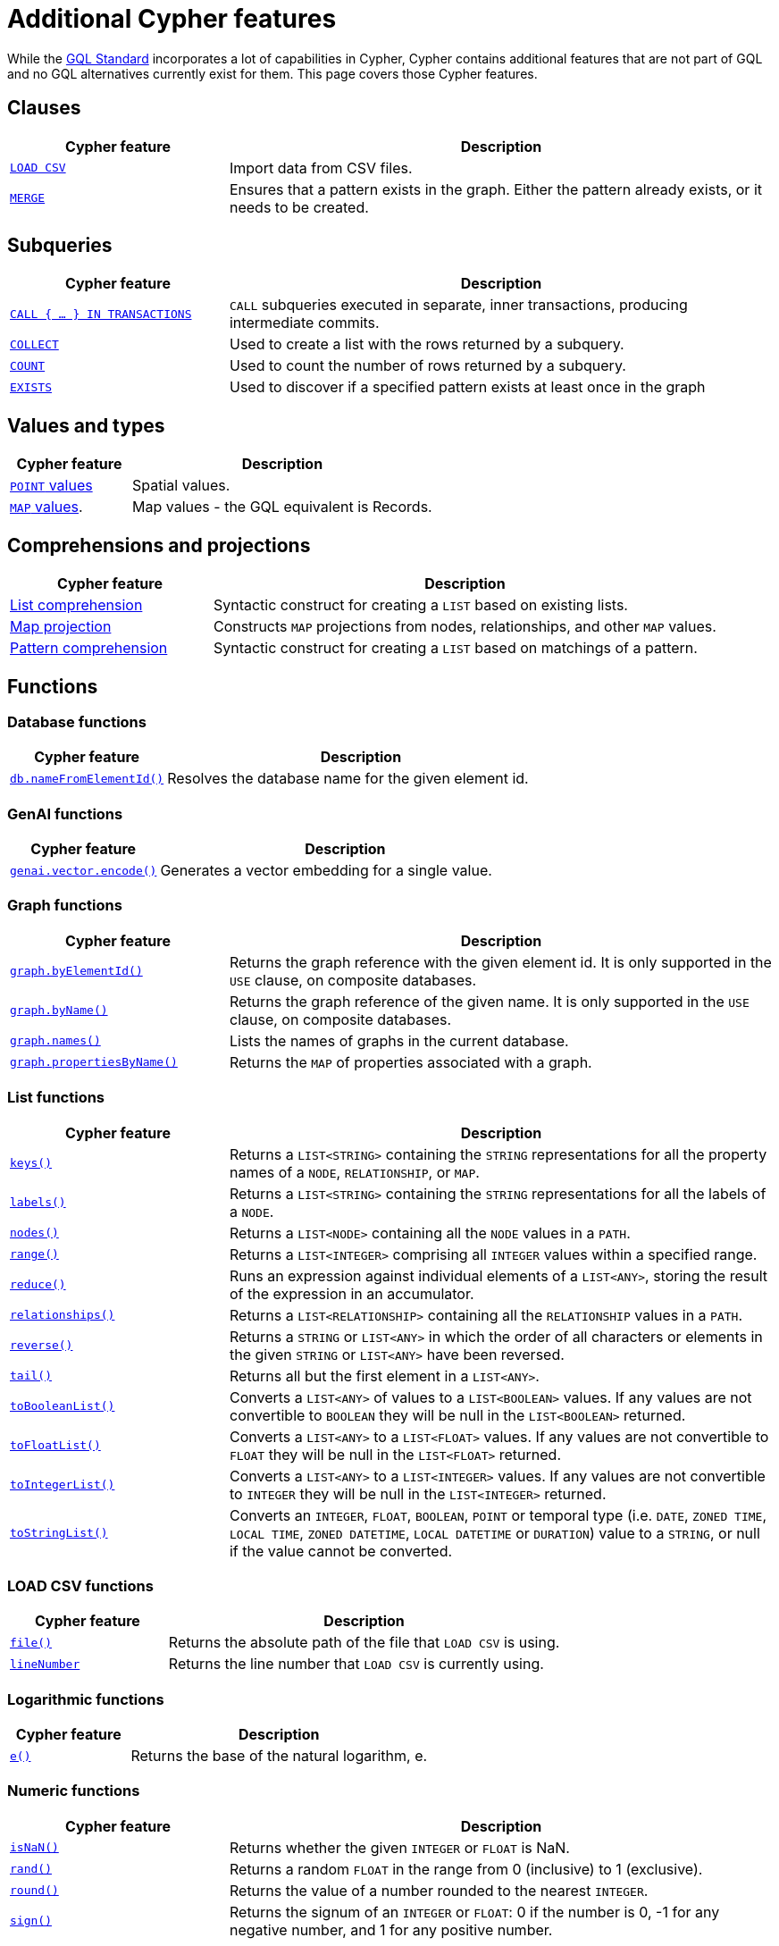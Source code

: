 :description: Information about Cypher features not included in GQL.
= Additional Cypher features

While the link:https://www.iso.org/standard/76120.html[GQL Standard] incorporates a lot of capabilities in Cypher, Cypher contains additional features that are not part of GQL and no GQL alternatives currently exist for them.
This page covers those Cypher features.

[[clauses]]
== Clauses

[options="header", cols="2a,5a"]
|===
| Cypher feature
| Description

| xref:clauses/load-csv.adoc[`LOAD CSV`]
| Import data from CSV files.

| xref:clauses/merge.adoc[`MERGE`]
| Ensures that a pattern exists in the graph.
Either the pattern already exists, or it needs to be created.

|===

[[subqueries]]
== Subqueries

[options="header", cols="2a,5a"]
|===
| Cypher feature
| Description

| xref:subqueries/subqueries-in-transactions.adoc[`CALL { …​ } IN TRANSACTIONS]`
| `CALL` subqueries executed in separate, inner transactions, producing intermediate commits.

| xref:subqueries/collect.adoc[`COLLECT`]
| Used to create a list with the rows returned by a subquery.

| xref:subqueries/count.adoc[`COUNT`]
| Used to count the number of rows returned by a subquery.

| xref:subqueries/existential.adoc[`EXISTS`]
| Used to discover if a specified pattern exists at least once in the graph
|===


[[values-and-types]]
== Values and types

[options="header", cols="2a,5a"]
|===
| Cypher feature
| Description

| xref:values-and-types/spatial.adoc[`POINT` values]
| Spatial values.

| xref:values-and-types/maps.adoc#query-operators-list[`MAP` values].
| Map values - the GQL equivalent is Records.

|===


[[comprehensions-and-projections]]
== Comprehensions and projections

[options="header", cols="2a,5a"]
|===
| Cypher feature
| Description

| xref:values-and-types/lists.adoc#cypher-list-comprehension[List comprehension]
| Syntactic construct for creating a `LIST` based on existing lists.

| xref:values-and-types/maps.adoc#cypher-map-comprehension[Map projection]
| Constructs `MAP` projections from nodes, relationships, and other `MAP` values.

| xref:values-and-types/lists.adoc#cypher-pattern-comprehension[Pattern comprehension]
| Syntactic construct for creating a `LIST` based on matchings of a pattern.
|===


[[functions]]
== Functions

[[database-functions]]
=== Database functions

[options="header", cols="2a,5a"]
|===
| Cypher feature
| Description

| xref:functions/database.adoc#functions-database-nameFromElementId[`db.nameFromElementId()`]
| Resolves the database name for the given element id.

|===

[[genai-functions]]
=== GenAI functions

[options="header", cols="2a,5a"]
|===
| Cypher feature
| Description

| xref:genai-integrations.adoc#single-embedding[`genai.vector.encode()`]
| Generates a vector embedding for a single value.

|===


[[graph-functions]]
=== Graph functions

[options="header", cols="2a,5a"]
|===
| Cypher feature
| Description

| xref:functions/graph.adoc#functions-graph-by-elementid[`graph.byElementId()`]
| Returns the graph reference with the given element id. It is only supported in the `USE` clause, on composite databases.

| xref:functions/graph.adoc#functions-graph-byname[`graph.byName()`]
| Returns the graph reference of the given name. It is only supported in the `USE` clause, on composite databases.

| xref:functions/graph.adoc#functions-graph-names[`graph.names()`]
| Lists the names of graphs in the current database.

| xref:functions/graph.adoc#functions-graph-propertiesByName[`graph.propertiesByName()`]
| Returns the `MAP` of properties associated with a graph.

|===


[[list-functions]]
=== List functions

[options="header", cols="2a,5a"]
|===
| Cypher feature
| Description

| xref:functions/list.adoc#functions-keys[`keys()`]
| Returns a `LIST<STRING>` containing the `STRING` representations for all the property names of a `NODE`, `RELATIONSHIP`, or `MAP`.

| xref:functions/list.adoc#functions-labels[`labels()`]
| Returns a `LIST<STRING>` containing the `STRING` representations for all the labels of a `NODE`.

| xref:functions/list.adoc#functions-nodes[`nodes()`]
| Returns a `LIST<NODE>` containing all the `NODE` values in a `PATH`.

| xref:functions/list.adoc#functions-range[`range()`]
| Returns a `LIST<INTEGER>` comprising all `INTEGER` values within a specified range.

| xref:functions/list.adoc#functions-reduce[`reduce()`]
| Runs an expression against individual elements of a `LIST<ANY>`, storing the result of the expression in an accumulator.

| xref:functions/list.adoc#functions-relationships[`relationships()`]
| Returns a `LIST<RELATIONSHIP>` containing all the `RELATIONSHIP` values in a `PATH`.

| xref:functions/list.adoc#functions-reverse-list[`reverse()`]
| Returns a `STRING` or `LIST<ANY>` in which the order of all characters or elements in the given `STRING` or `LIST<ANY>` have been reversed.

| xref:functions/list.adoc#functions-tail[`tail()`]
| Returns all but the first element in a `LIST<ANY>`.

| xref:functions/list.adoc#functions-tobooleanlist[`toBooleanList()`]
| Converts a `LIST<ANY>` of values to a `LIST<BOOLEAN>` values. If any values are not convertible to `BOOLEAN` they will be null in the `LIST<BOOLEAN>` returned.

| xref:functions/list.adoc#functions-tofloatlist[`toFloatList()`]
| Converts a `LIST<ANY>` to a `LIST<FLOAT>` values. If any values are not convertible to `FLOAT` they will be null in the `LIST<FLOAT>` returned.

| xref:functions/list.adoc#functions-tointegerlist[`toIntegerList()`]
| Converts a `LIST<ANY>` to a `LIST<INTEGER>` values. If any values are not convertible to `INTEGER` they will be null in the `LIST<INTEGER>` returned.

| xref:functions/list.adoc#functions-tostringlist[`toStringList()`]
| Converts an `INTEGER`, `FLOAT`, `BOOLEAN`, `POINT` or temporal type (i.e. `DATE`, `ZONED TIME`, `LOCAL TIME`, `ZONED DATETIME`, `LOCAL DATETIME` or `DURATION`) value to a `STRING`, or null if the value cannot be converted.

|===

[[load-csv-functions]]
=== LOAD CSV functions

[options="header", cols="2a,5a"]
|===
| Cypher feature
| Description

| xref:functions/load-csv.adoc#functions-file[`file()`]
| Returns the absolute path of the file that `LOAD CSV` is using.

| xref:functions/load-csv.adoc#functions-linenumber[`lineNumber`]
|Returns the line number that `LOAD CSV` is currently using.

|===


[[logarithmic-functions]]
=== Logarithmic functions

[options="header", cols="2a,5a"]
|===
| Cypher feature
| Description

| xref:functions/mathematical-logarithmic.adoc#functions-e[`e()`]
| Returns the base of the natural logarithm, e.

|===

[[numeric-functions]]
=== Numeric functions

[options="header", cols="2a,5a"]
|===
| Cypher feature
| Description

| xref:functions/mathematical-numeric.adoc#functions-isnan[`isNaN()`]
| Returns whether the given `INTEGER` or `FLOAT` is NaN.

| xref:functions/mathematical-numeric.adoc#functions-rand[`rand()`]
| Returns a random `FLOAT` in the range from 0 (inclusive) to 1 (exclusive).

| xref:functions/mathematical-numeric.adoc#functions-round[`round()`]
| Returns the value of a number rounded to the nearest `INTEGER`.

| xref:functions/mathematical-numeric.adoc#functions-sign[`sign()`]
| Returns the signum of an `INTEGER` or `FLOAT`: 0 if the number is 0, -1 for any negative number, and 1 for any positive number.

|===

[[predicate-functions]]
=== Predicate functions

[options="header", cols="2a,5a"]
|===
| Cypher feature
| Description

| xref:functions/predicate.adoc#functions-all[`all()`]
| Returns true if the predicate holds for all elements in the given `LIST<ANY>`.

| xref:functions/predicate.adoc#functions-any[`any()`]
| Returns true if the predicate holds for at least one element in the given `LIST<ANY>`.

| xref:functions/predicate.adoc#functions-isempty[`isEmpty()`]
| Checks whether a `STRING`, `MAP`, or `LIST<ANY>` is empty.

| xref:functions/predicate.adoc#functions-none[`none()`]
| Returns true if the predicate holds for no element in the given `LIST<ANY>`.

| xref:functions/predicate.adoc#functions-single[`single()`]
| Returns true if the predicate holds for exactly one of the elements in the given `LIST<ANY>`.
|===


[[scalar-functions]]
=== Scalar functions

[options="header", cols="2a,5a"]
|===
| Cypher feature
| Description

| xref:functions/scalar.adoc#functions-endnode[`endNode()`]
| Returns the end `NODE` of a `RELATIONSHIP`.

| xref:functions/scalar.adoc#functions-head[`head()`]
| Returns the first element in a `LIST<ANY>`.

| xref:functions/scalar.adoc#functions-last[`last()`]
| Returns the last element in a `LIST<ANY>`.

| xref:functions/scalar.adoc#functions-properties[`properties()`]
| Returns a `MAP` containing all the properties of a `NODE`, `RELATIONSHIP`, or `MAP`.

| xref:functions/scalar.adoc#functions-randomuuid[`randomUUID()`]
| Generates a random UUID.

| xref:functions/scalar.adoc#functions-startnode[`startNode()`]
| Returns the start `NODE` of a `RELATIONSHIP`.

| xref:functions/scalar.adoc#functions-type[`type()`]
| Returns a `STRING` representation of the `RELATIONSHIP` type.

| xref:functions/scalar.adoc#functions-valueType[`valueType()`]
| Returns a `STRING` representation of the most precise value type that the given expression evaluates to.

|===

[[spatial-functions]]
=== Spatial functions

[options="header", cols="2a,5a"]
|===
| Cypher feature
| Description

| xref:functions/spatial.adoc#functions-point[`point()`]
| Returns a 2D or 3D point object, given two or respectively three coordinate values in the Cartesian coordinate system or WGS 84 geographic coordinate system.

| xref:functions/spatial.adoc#functions-point-distance[`point.distance()`]
| Returns a `FLOAT` representing the geodesic distance between any two points in the same CRS.

| xref:functions/spatial.adoc#functions-point-withinBBox[`point.withinBBox()`]
| Returns true if the provided point is within the bounding box defined by the two provided points.

|===


[[string-functions]]
=== String functions

[options="header", cols="2a,5a"]
|===
| Cypher feature
| Description

| xref:functions/string.adoc#functions-replace[`replace()`]
| Returns a `STRING` in which all occurrences of a specified search `STRING` in the given `STRING` have been replaced by another (specified) replacement `STRING`.

| xref:functions/string.adoc#functions-reverse[`reverse()`]
| Returns a `STRING` or `LIST<ANY>` in which the order of all characters or elements in the given `STRING` or `LIST<ANY>` have been reversed.

| xref:functions/string.adoc#functions-split[`split()`]
| Returns a `LIST<STRING>` resulting from the splitting of the given `STRING` around matches of the given delimiter(s).

| xref:functions/string.adoc#functions-substring[`substring()`]
| Returns a substring of the given `STRING`, beginning with a 0-based index start.

|===

[[trigonometric-functions]]
=== Trigonometric functions

[options="header", cols="2a,5a"]
|===
| Cypher feature
| Description

| xref:functions/mathematical-trigonometric.adoc#functions-atan2[`atan2()`]
| Returns the arctangent2 of a set of coordinates in radians.

| xref:functions/mathematical-trigonometric.adoc#functions-haversin[`haversin()`]
| Returns half the versine of a number.

| xref:functions/mathematical-trigonometric.adoc#functions-pi[`pi()`]
| Returns the mathematical constant pi.

|===


[[temporal-duration-functions]]
=== Temporal duration functions

[options="header", cols="2a,5a"]
|===
| Cypher feature
| Description

| xref:functions/temporal/duration.adoc#functions-duration-indays[`duration.inDays()`]
| Computes the `DURATION` between the `from` instant (inclusive) and the `to` instant (exclusive) in days.

| xref:functions/temporal/duration.adoc#functions-duration-inmonths[`duration.inMonths()`]
| Computes the `DURATION` between the `from` instant (inclusive) and the `to` instant (exclusive) in months.

| xref:functions/temporal/duration.adoc#functions-duration-inseconds[`duration.inSeconds()`]
| Computes the `DURATION` between the `from` instant (inclusive) and the `to` instant (exclusive) in seconds.

|===

[[temporal-instant-functions]]
=== Temporal instant functions

[options="header", cols="2a,5a"]
|===
| Cypher feature
| Description

| xref:functions/temporal/index.adoc#functions-date-realtime[`date.realtime()`]
| Returns the current `DATE` instant using the realtime clock.

| xref:functions/temporal/index.adoc#functions-date-statement[`date.statement()`]
| Returns the current `DATE` instant using the statement clock.

| xref:functions/temporal/index.adoc#functions-date-transaction[`date.transaction()`]
| Returns the current `DATE` instant using the transaction clock.

| xref:functions/temporal/index.adoc#functions-date-truncate[`date.truncate()`]
| Returns the current `DATE` instant using the transaction clock.

| xref:functions/temporal/index.adoc#functions-datetime-fromepoch[`datetime.fromEpoch()`]
| Creates a `ZONED DATETIME` given the seconds and nanoseconds since the start of the epoch.

| xref:functions/temporal/index.adoc#functions-datetime-fromepochmillis[`datetime.fromEpochMillis()`]
| Creates a `ZONED DATETIME` given the milliseconds since the start of the epoch.

| xref:functions/temporal/index.adoc#functions-datetime-realtime[`datetime.realtime()`]
| Returns the current `ZONED DATETIME` instant using the realtime clock.

| xref:functions/temporal/index.adoc#functions-datetime-statement[`datetime.statement()`]
| Returns the current `ZONED DATETIME` instant using the statement clock.

| xref:functions/temporal/index.adoc#functions-datetime-transaction[`datetime.transaction()`]
| Returns the current `ZONED DATETIME` instant using the transaction clock.

| xref:functions/temporal/index.adoc#functions-datetime-truncate[`datetime.truncate()`]
| Truncates the given temporal value to a `ZONED DATETIME` instant using the specified unit.

| xref:functions/temporal/index.adoc#functions-localdatetime-realtime[`localdatetime.realtime()`]
| Returns the current `LOCAL DATETIME` instant using the realtime clock.

| xref:functions/temporal/index.adoc#functions-localdatetime-statement[`localdatetime.statement()`]
| Returns the current `LOCAL DATETIME` instant using the statement clock.

| xref:functions/temporal/index.adoc#functions-localdatetime-transaction[`localdatetime.transaction()`]
| Returns the current `LOCAL DATETIME` instant using the transaction clock.

| xref:functions/temporal/index.adoc#functions-localdatetime-truncate[`localdatetime.truncate()`]
| Truncates the given temporal value to a `LOCAL DATETIME` instant using the specified unit.

| xref:functions/temporal/index.adoc#functions-localtime-realtime[`localtime.realtime()`]
| Returns the current `LOCAL TIME` instant using the realtime clock.

| xref:functions/temporal/index.adoc#functions-localtime-statement[`localtime.statement()`]
| Returns the current `LOCAL TIME` instant using the statement clock.

| xref:functions/temporal/index.adoc#functions-localtime-transaction[`localtime.transaction()`]
| Returns the current `LOCAL TIME` instant using the transaction clock.

| xref:functions/temporal/index.adoc#functions-localtime-truncate[`localtime.truncate()`]
| Truncates the given temporal value to a `LOCAL TIME` instant using the specified unit.

| xref:functions/temporal/index.adoc#functions-time-realtime[`time.realtime()`]
| Returns the current `ZONED TIME` instant using the realtime clock.

| xref:functions/temporal/index.adoc#functions-time-statement[`time.statement()`]
| Returns the current `ZONED TIME` instant using the statement clock.

| xref:functions/temporal/index.adoc#functions-time-transaction[`time.transaction()`]
| Returns the current `ZONED TIME` instant using the transaction clock.

| xref:functions/temporal/index.adoc#functions-time-truncate[`time.truncate()`]
| Truncates the given temporal value to a `ZONED TIME` instant using the specified unit.

|===


[[vector-functions]]
=== Vector functions

[options="header", cols="2a,5a"]
|===
| Cypher feature
| Description

| xref:functions/vector.adoc#functions-similarity-cosine[`vector.similarity.cosine()`]
| Returns a `FLOAT` representing the similarity between the argument vectors based on their cosine.

| xref:functions/vector.adoc#functions-similarity-cosine[`vector.similarity.euclidean()`]
| Returns a `FLOAT` representing the similarity between the argument vectors based on their Euclidean distance.
|===

[[indexes]]
== Indexes

[options="header", cols="2a,5a"]
|===
| Cypher feature
| Description

| xref:indexes/search-performance-indexes/managing-indexes.adoc#create-range-index[Range indexes]
| Neo4j’s default index.
Supports most types of predicates.

| xref:indexes/search-performance-indexes/managing-indexes.adoc#create-text-index[Text indexes]
| Solves predicates operating on `STRING` values.
Optimized for queries filtering with the `STRING` operators `CONTAINS` and `ENDS WITH`.

| xref:indexes/search-performance-indexes/managing-indexes.adoc#create-point-index[Point indexes]
| Solves predicates on spatial `POINT` values.
Optimized for queries filtering on distance or within bounding boxes.

| xref:indexes/search-performance-indexes/managing-indexes.adoc#create-lookup-index[Token lookup indexes]
| Only solves node label and relationship type predicates (i.e. they cannot solve any predicates filtering on properties).

| xref:indexes/semantic-indexes/full-text-indexes.adoc#create-full-text-indexes[Full text indexes]
| Enables searching within the content of `STRING` properties and for similarity comparisons between query strings and `STRING` values stored in the database.

| xref:indexes/semantic-indexes/vector-indexes.adoc#create-vector-index[Vector indexes]
| Enables similarity searches and complex analytical queries by representing nodes or properties as vectors in a multidimensional space.

| xref:indexes/search-performance-indexes/index-hints.adoc[Index hints]
| Cypher allows for index hints to influence the planner when creating execution plans.
Index hints are specified with the `USING` keyword.

|===

[[constraints]]
== Constraints

GQL supports `GRAPH TYPES` as a way of constraining a graph schema, but does not support individual constraints.

[options="header", cols="2a,5a"]
|===
| Cypher feature
| Description

| xref:constraints/examples.adoc#constraints-examples-node-uniqueness[Node property uniqueness constraints]
| Ensures that certain nodes have a set of specified properties whose combined value is unique when all properties exist on the node

| xref:constraints/examples.adoc#constraints-examples-relationship-uniqueness[Relationship property uniqueness constraints]
| Ensures that certain relationships have a set of specified properties whose combined value is unique when all properties exist on the relationship.

| xref:constraints/examples.adoc#constraints-examples-node-property-existence[Node property existence constraints]
| Ensures that certain nodes have a specified property.

| xref:constraints/examples.adoc#constraints-examples-relationship-property-existence[Relationship property existence constraints]
| Ensures that certain relationships have a specified property.

| xref:constraints/examples.adoc#constraints-examples-node-property-type[Node property type constraints]
| Ensures that certain nodes have a property of the required property type when the property exists on the node.

| xref:constraints/examples.adoc#constraints-examples-relationship-property-type[Relationship property type constraints]
| Ensures that certain relationships have a property of the required property type when the property exists on the relationship.

| xref:constraints/examples.adoc#constraints-examples-node-key[Node key constraints]
| Ensures that certain nodes have a set of specified properties whose combined value is unique and all properties in the set are present.

| xref:constraints/examples.adoc#constraints-examples-relationship-key[Relationship key constraints]
| Ensures that certain relationships have a set of defined properties whose combined value is unique. It also ensures that all properties in the set are present.

|===

[[operators]]
== Operators

[options="header", cols="2a,5a"]
|===
| Cypher feature
| Description

| xref:syntax/operators.adoc#query-operator-comparison-string-specific[`STARTS WITH`, `CONTAINS`, `ENDS WITH`, and regular expressions].
| `STRING` comparison operators.

| xref:syntax/operators.adoc#query-operators-list[`IN`]
| `IN` predicate for `LIST` values.

|===


[[query-optimization]]
== Query optimization

[options="header", cols="2a,5a"]
|===
| Cypher feature
| Description

| xref:planning-and-tuning/index.adoc#profile-and-explain[`EXPLAIN`/`PROFILE`]
| Optionally prepended to queries to produce execution plans.
`EXPLAIN` will only generate an execution plan but not run the query; `PROFILE` will do both.

| `CYPHER runtime=parallel`
| Cypher allows for setting the xref:planning-and-tuning/runtimes/concepts.adoc[runtime] of queries, determining how the query will be executed.
The available Cypher runtimes are: slotted, pipelined, parallel.

| `CYPHER inferSchemaParts=off`
| Cypher allows for setting numerous query options.
For more information, see xref:planning-and-tuning/query-tuning.adoc[Query options].

|===


[[administration]]
== Administration

[NOTE]
The documentation for Cypher's administration commands is located in Neo4j's link:{neo4j-docs-base-uri}/operations-manual/{page-version}/[Operation Manual].

[options="header", cols="2a,5a"]
|===
| Cypher feature
| Description

| link:{neo4j-docs-base-uri}/operations-manual/{page-version}/database-administration/[Database management]
| Commands to `CREATE`, `SHOW`, `ALTER`, and `DROP` standard and composite databases.

| link:{neo4j-docs-base-uri}/operations-manual/{page-version}/database-administration/aliases/manage-aliases-standard-databases/[Alias management]
| Commands to `CREATE`, `SHOW`, `ALTER`, and `DROP` database aliases.

| link:{neo4j-docs-base-uri}/operations-manual/{page-version}/clustering/[Server management]
| Commands to administer servers in a cluster and the databases allocated to them.

| link:{neo4j-docs-base-uri}/operations-manual/{page-version}/authentication-authorization/[Authentication and authorization]
| Commands to manage users, roles, and privileges.

|===